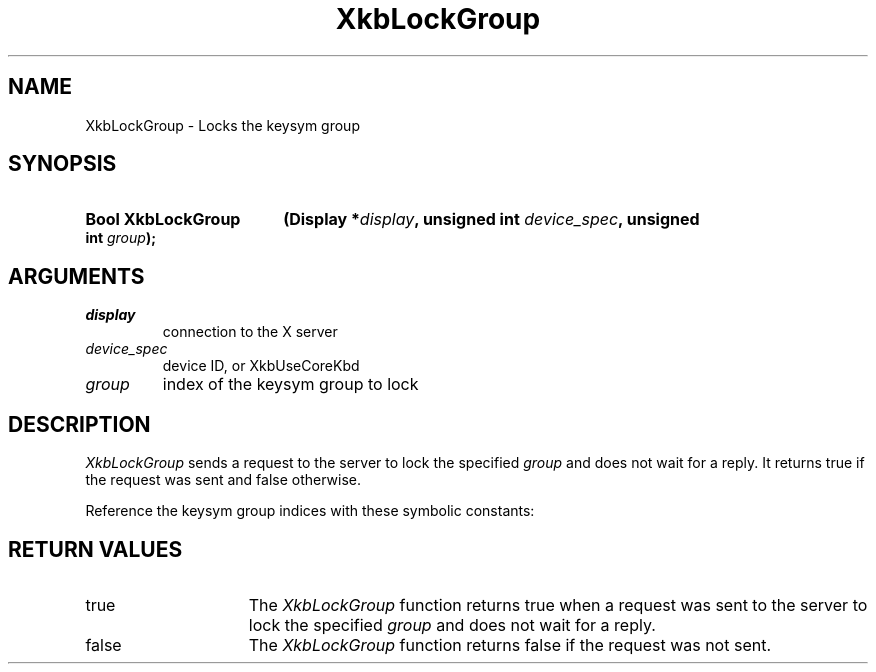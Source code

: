 '\" t
.\" Copyright (c) 1999, Oracle and/or its affiliates.
.\"
.\" Permission is hereby granted, free of charge, to any person obtaining a
.\" copy of this software and associated documentation files (the "Software"),
.\" to deal in the Software without restriction, including without limitation
.\" the rights to use, copy, modify, merge, publish, distribute, sublicense,
.\" and/or sell copies of the Software, and to permit persons to whom the
.\" Software is furnished to do so, subject to the following conditions:
.\"
.\" The above copyright notice and this permission notice (including the next
.\" paragraph) shall be included in all copies or substantial portions of the
.\" Software.
.\"
.\" THE SOFTWARE IS PROVIDED "AS IS", WITHOUT WARRANTY OF ANY KIND, EXPRESS OR
.\" IMPLIED, INCLUDING BUT NOT LIMITED TO THE WARRANTIES OF MERCHANTABILITY,
.\" FITNESS FOR A PARTICULAR PURPOSE AND NONINFRINGEMENT.  IN NO EVENT SHALL
.\" THE AUTHORS OR COPYRIGHT HOLDERS BE LIABLE FOR ANY CLAIM, DAMAGES OR OTHER
.\" LIABILITY, WHETHER IN AN ACTION OF CONTRACT, TORT OR OTHERWISE, ARISING
.\" FROM, OUT OF OR IN CONNECTION WITH THE SOFTWARE OR THE USE OR OTHER
.\" DEALINGS IN THE SOFTWARE.
.\"
.TH XkbLockGroup __libmansuffix__ __xorgversion__ "XKB FUNCTIONS"
.SH NAME
XkbLockGroup \-  Locks the keysym group
.SH SYNOPSIS
.HP
.B Bool XkbLockGroup
.BI "(\^Display *" "display" "\^,"
.BI "unsigned int " "device_spec" "\^,"
.BI "unsigned int " "group" "\^);"
.if n .ti +5n
.if t .ti +.5i
.SH ARGUMENTS
.TP
.I display
connection to the X server 
.TP
.I device_spec
device ID, or XkbUseCoreKbd
.TP
.I group
index of the keysym group to lock
.SH DESCRIPTION
.LP
.I XkbLockGroup 
sends a request to the server to lock the specified 
.I group 
and does not wait for a reply. It returns true if the request was sent and 
false otherwise.

Reference the keysym group indices with these symbolic constants:

.TS
c s
l l
l l.
Table 1 Symbolic Group Names
_
Symbolic Name	Value
_
XkbGroup1Index	0
XkbGroup2Index	1
XkbGroup3Index	2
XkbGroup4Index	3
.TE
.SH "RETURN VALUES"
.TP 15
true
The 
.I XkbLockGroup
function returns true when a request was sent to the server to lock the 
specified 
.I group
and does not wait for a reply.
.TP 15
false
The 
.I XkbLockGroup
function returns false if the request was not sent.

